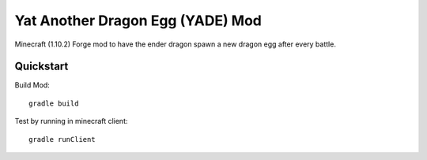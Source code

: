 ###################################
 Yat Another Dragon Egg (YADE) Mod
###################################

Minecraft (1.10.2) Forge mod to have the ender dragon spawn a new dragon egg
after every battle.

Quickstart
==========

Build Mod::

  gradle build


Test by running in minecraft client::

  gradle runClient
